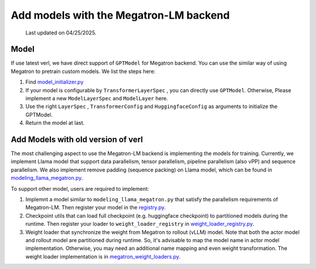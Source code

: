 Add models with the Megatron-LM backend
=========================================

  Last updated on 04/25/2025.

Model
-----------


If use latest verl, we have direct support of ``GPTModel`` for Megatron backend. 
You can use the similar way of using Megatron to pretrain custom models. 
We list the steps here:

1. Find `model_initializer.py <https://github.com/volcengine/verl/blob/main/verl/models/mcore/model_initializer.py>`_
2. If your model is configurable by ``TransformerLayerSpec`` , you can
   directly use ``GPTModel``. Otherwise, Please implement a new
   ``ModelLayerSpec`` and ``ModelLayer`` here.
3. Use the right ``LayerSpec`` , ``TransformerConfig`` and ``HuggingfaceConfig`` 
   as arguments to initialize the GPTModel.
4. Return the model at last.


Add Models with old version of verl
-----------------------------------


The most challenging aspect to use the Megatron-LM backend is implementing
the models for training. Currently, we implement Llama model that
support data parallelism, tensor parallelism, pipeline parallelism (also
vPP) and sequence parallelism. We also implement remove padding (sequence packing) on Llama
model, which can be found in `modeling_llama_megatron.py <https://github.com/volcengine/verl/blob/main/verl/models/llama/megatron/modeling_llama_megatron.py>`_.

To support other model, users are required to implement:

1. Implemnt a model similar to ``modeling_llama_megatron.py`` that satisfy the
   parallelism requirements of Megatron-LM. Then register your model in
   the `registry.py <https://github.com/volcengine/verl/blob/main/verl/models/registry.py>`_.
2. Checkpoint utils that can load full checkpoint (e.g. huggingface
   checkpoint) to partitioned models during the runtime. Then register
   your loader to ``weight_loader_registry`` in `weight_loader_registry.py <https://github.com/volcengine/verl/blob/main/verl/models/weight_loader_registry.py>`_.
3. Weight loader that synchronize the weight from Megatron to rollout
   (vLLM) model. Note that both the actor model and rollout model are
   partitioned during runtime. So, it's advisable to map the model name
   in actor model implementation. Otherwise, you may need an additional
   name mapping and even weight transformation. The weight loader implementation
   is in `megatron_weight_loaders.py <https://github.com/volcengine/verl/blob/main/verl/third_party/vllm/vllm_v_0_6_3/megatron_weight_loaders.py>`_.